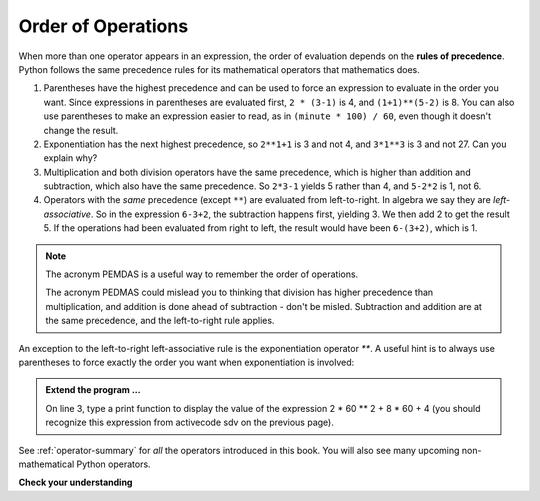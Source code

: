 ..  Copyright (C)  Brad Miller, David Ranum, Jeffrey Elkner, Peter Wentworth, Allen B. Downey, Chris
    Meyers, and Dario Mitchell.  Permission is granted to copy, distribute
    and/or modify this document under the terms of the GNU Free Documentation
    License, Version 1.3 or any later version published by the Free Software
    Foundation; with Invariant Sections being Forward, Prefaces, and
    Contributor List, no Front-Cover Texts, and no Back-Cover Texts.  A copy of
    the license is included in the section entitled "GNU Free Documentation
    License".

.. qnum::
   :prefix: data-9-
   :start: 1

.. index:: order of operations, precedence

Order of Operations
-------------------

.. video:: precedencevid
    :controls:
    :thumb: ../_static/precedencethumb.png

    http://media.interactivepython.org/thinkcsVideos/precedence.mov
    http://media.interactivepython.org/thinkcsVideos/precedence.webm


.. video:: associativityvid
    :controls:
    :thumb: ../_static/associativitythumb.png

    http://media.interactivepython.org/thinkcsVideos/associativity.mov
    http://media.interactivepython.org/thinkcsVideos/associativity.webm



When more than one operator appears in an expression, the order of evaluation depends on the **rules of precedence**. Python follows the same precedence rules for its mathematical operators that mathematics does.


#. Parentheses have the highest precedence and can be used to force an expression to evaluate in the order you want. Since expressions in parentheses are evaluated first, ``2 * (3-1)`` is 4, and ``(1+1)**(5-2)`` is    8. You can also use parentheses to make an expression easier to read, as in    ``(minute * 100) / 60``, even though it doesn't change the result.
#. Exponentiation has the next highest precedence, so ``2**1+1`` is 3 and    not 4, and ``3*1**3`` is 3 and not 27.  Can you explain why?
#. Multiplication and both division operators have the same precedence, which is higher than addition and subtraction, which also have the same precedence. So ``2*3-1`` yields 5 rather than 4, and ``5-2*2`` is 1, not 6.
#. Operators with the *same* precedence (except ``**``) are evaluated from left-to-right. In algebra we say they are *left-associative*. So in the expression ``6-3+2``, the subtraction happens first, yielding 3. We then add 2 to get the result 5. If the operations had been evaluated from right to left, the result would have been ``6-(3+2)``, which is 1.

.. note::
   The acronym PEMDAS is a useful way to remember the order of operations.

   The acronym PEDMAS could mislead you to thinking that division has higher precedence than multiplication, and addition is done ahead of subtraction - don't be misled.  Subtraction and addition are at the same precedence, and the left-to-right rule applies.


An exception to the left-to-right left-associative rule is the exponentiation operator `**`. A useful hint is to always use parentheses to force exactly the order you want when exponentiation is involved:


.. activecode:: sdw
   :nocanvas:

   print(2 ** 3 ** 2)     # the right-most ** operator gets done first!
   print((2 ** 3) ** 2)   # use parentheses to force the order you want!


.. admonition:: Extend the program ...

   On line 3, type a print function to display the value of the expression 2 * 60 ** 2 + 8 * 60 + 4 (you should recognize this expression from activecode sdv on the previous page).

See :ref:`operator-summary` for *all* the operators introduced in this book. You will also see many upcoming non-mathematical Python operators.

**Check your understanding**

.. mchoice:: mc2j
   :answer_a: 14
   :answer_b: 24
   :answer_c: 3
   :answer_d: 13.667
   :correct: a
   :feedback_a: Using parentheses, the expression is evaluated as (2*5) first, then (10 // 3), then (16-3), and then (13+1).
   :feedback_b: Remember that * has precedence over -.
   :feedback_c: Remember that // has precedence over -.
   :feedback_d: Remember that // does integer division.

   What is the value of the following expression:

   .. code-block:: python

      16 - 2 * 5 // 3 + 1



.. mchoice:: mc2k
   :answer_a: 768
   :answer_b: 128
   :answer_c: 12
   :answer_d: 256
   :correct: a
   :feedback_a: Exponentiation has precedence over multiplication, but its precedence goes from right to left!  So 2 ** 3 is 8, 2 ** 8 is 256 and 256 * 3 is 768.
   :feedback_b: Exponentiation (**) is processed right to left, so take 2 ** 3 first.
   :feedback_c: There are two exponentiations.
   :feedback_d: Remember to multiply by 3.

   What is the value of the following expression:

   .. code-block:: python

      2 ** 2 ** 3 * 3


